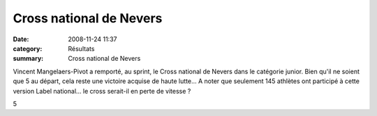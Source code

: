 Cross national de Nevers
========================

:date: 2008-11-24 11:37
:category: Résultats
:summary: Cross national de Nevers

Vincent Mangelaers-Pivot a remporté, au sprint, le Cross national de Nevers dans le catégorie junior. Bien qu'il ne soient que 5 au départ, cela reste une victoire acquise de haute lutte... A noter que seulement 145 athlètes ont participé à cette version Label national... le cross serait-il en perte de vitesse ?



5

.. _Cross JU /M - 4000m: javascript:openrec('http://www.athle.com/dev/ffa/recordCompet.aspx?num=029659&epreuve=001&sexe=M&serie=Cross%20JU%20/M%20-%204000m')
.. _MANGELAERS-PIVOT Vincent: javascript:bddThrowAthlete('resultats',%20620739,%201)
.. _JUM: javascript:openstat('http://www.athle.com/dev/ffa/stats_CompCat.aspx?comp=029659&Id=39148031')
.. _VERNUSSE Luc Alain: javascript:bddThrowAthlete('resultats',%20102264,%201)
.. _JUM #1: javascript:openstat('http://www.athle.com/dev/ffa/stats_CompCat.aspx?comp=029659&Id=39148032')
.. _ADAM Benjamin: javascript:bddThrowAthlete('resultats',%201777006,%201)
.. _JUM #2: javascript:openstat('http://www.athle.com/dev/ffa/stats_CompCat.aspx?comp=029659&Id=39148033')
.. _MOREAU Gaetan: javascript:bddThrowAthlete('resultats',%202679528,%201)
.. _JUM #3: javascript:openstat('http://www.athle.com/dev/ffa/stats_CompCat.aspx?comp=029659&Id=39148034')
.. _FAVIERE Cyril: javascript:bddThrowAthlete('resultats',%2060845,%201)
.. _JUM #4: javascript:openstat('http://www.athle.com/dev/ffa/stats_CompCat.aspx?comp=029659&Id=39148035')
